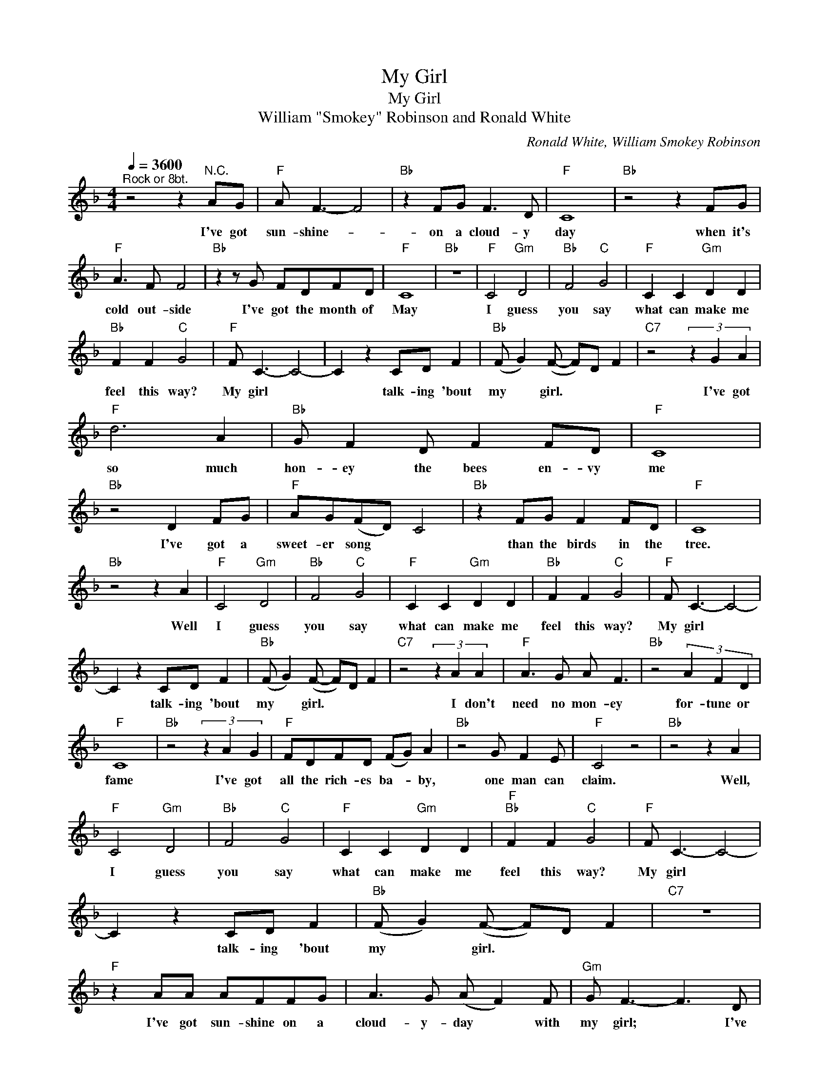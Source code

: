 X:1
T:My Girl
T:My Girl
T:William "Smokey" Robinson and Ronald White
C:Ronald White, William Smokey Robinson
Z:All Rights Reserved
L:1/8
Q:1/4=3600
M:4/4
K:F
V:1 treble 
%%MIDI program 4
V:1
"^Rock or 8bt." z4 z2"^N.C." AG |"F" A F3- F4 |"Bb" z2 FG F3 D |"F" C8 |"Bb" z4 z2 FG | %5
w: I've got|sun- shine- *|on a cloud- y|day|when it's|
"F" A3 F F4 |"Bb" z2 z G FDFD |"F" C8 |"Bb" z8 |"F" C4"Gm" D4 |"Bb" F4"C" G4 |"F" C2 C2"Gm" D2 D2 | %12
w: cold out- side|I've got the month of|May||I guess|you say|what can make me|
"Bb" F2 F2"C" G4 |"F" F C3- C4- | C2 z2 CD F2 |"Bb" (F G2) (F- F)D F2 |"C7" z4 (3z2 G2 A2 | %17
w: feel this way?|My girl *|* talk- ing 'bout|my * girl. * * *|I've got|
"F" d6 A2 |"Bb" G F2 D F2 FD |"F" C8 |"Bb" z4 D2 FG |"F" AG(FD) C4 |"Bb" z2 FG F2 FD |"F" C8 | %24
w: so much|hon- ey the bees en- vy|me|I've got a|sweet- er song * *|than the birds in the|tree.|
"Bb" z4 z2 A2 |"F" C4"Gm" D4 |"Bb" F4"C" G4 |"F" C2 C2"Gm" D2 D2 |"Bb" F2 F2"C" G4 |"F" F C3- C4- | %30
w: Well|I guess|you say|what can make me|feel this way?|My girl *|
 C2 z2 CD F2 |"Bb" (F G2) (F- F)D F2 |"C7" z4 (3z2 A2 A2 |"F" A3 G A F3 |"Bb" z4 (3A2 F2 D2 | %35
w: * talk- ing 'bout|my * girl. * * *|I don't|need no mon- ey|for- tune or|
"F" C8 |"Bb" z4 (3z2 A2 G2 |"F" FDFD (FG) A2 |"Bb" z4 G F2 E |"F" C4 z4 |"Bb" z4 z2 A2 | %41
w: fame|I've got|all the rich- es ba- * by,|one man can|claim.|Well,|
"F" C4"Gm" D4 |"Bb" F4"C" G4 |"F" C2 C2"Gm" D2 D2 |"F""Bb" F2 F2"C" G4 |"F" F C3- C4- | %46
w: I guess|you say|what can make me|feel this way?|My girl *|
 C2 z2 CD F2 |"Bb" (F G2) (F- F)D F2 |"C7" z8 |"F" z2 AA AFFG | A3 G (A F2) F |"Gm" G F3- F3 D | %52
w: * talk- ing 'bout|my * girl. * * *||I've got sun- shine on a|cloud- y- day * with|my girl; * I've|
"C7" AGGF AGGF |"F" D C3- C4 | z4 AG(GF) |"Gm" AG(GF) AG(GF) |"C7" G2 (FD) F2 d2- |"F" d2 DC- C4 | %58
w: e- ven got the month of May with|my girl. *|Talk- ing- 'bout, *|talk- ing 'bout, * talk- ing 'bout *|my girl * * Woo|* my girl *|
"Gm" z2 GA- AG F2 |"C7" AG F2 D G3 |"F" F6 z2 |] %61
w: that's all * I can|talk a- bout is my|girl.|

